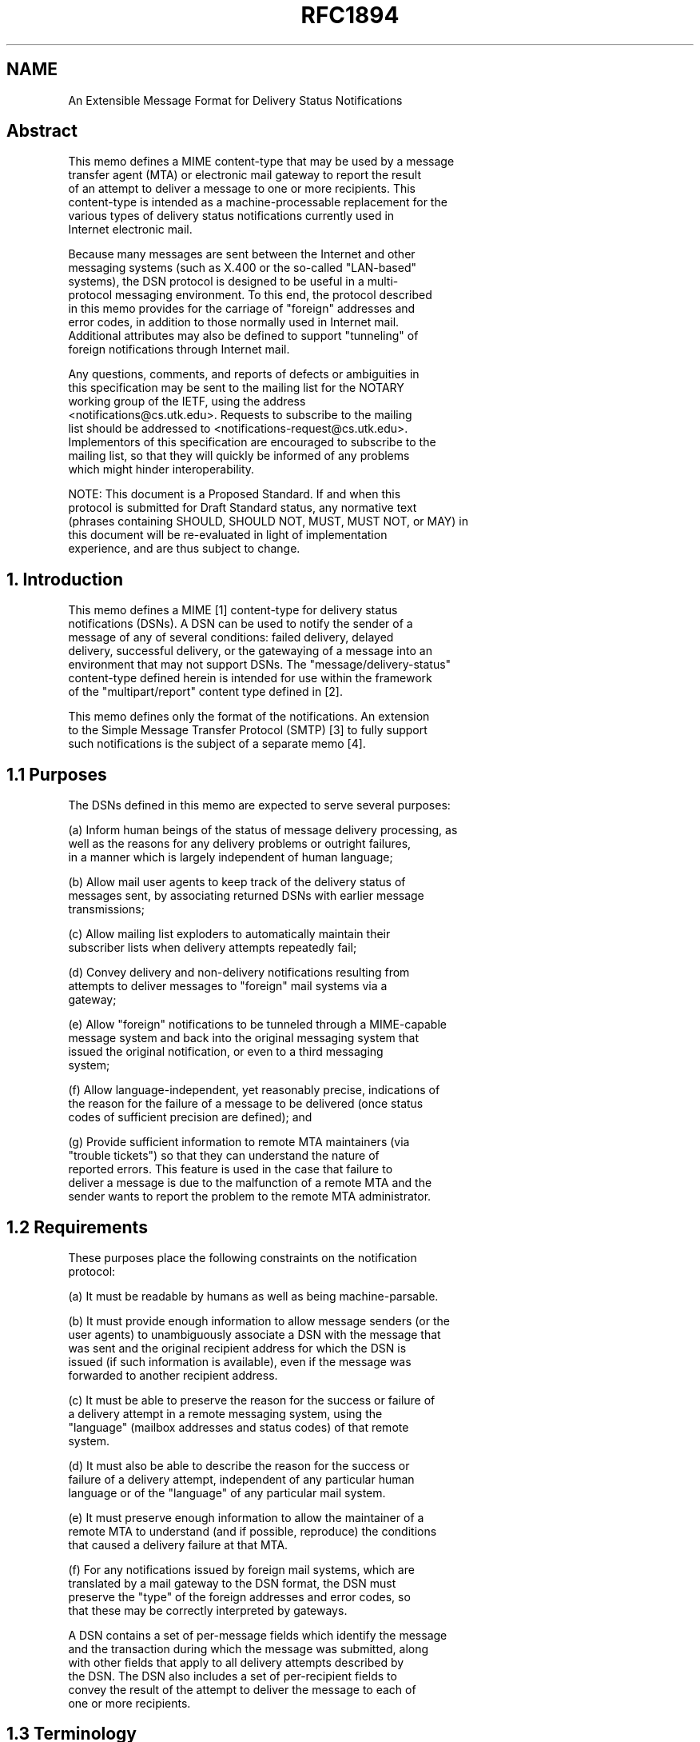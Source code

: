 .TH RFC1894 5
.SH NAME
An Extensible Message Format for Delivery Status Notifications

.SH
Abstract

   This memo defines a MIME content-type that may be used by a message
   transfer agent (MTA) or electronic mail gateway to report the result
   of an attempt to deliver a message to one or more recipients.  This
   content-type is intended as a machine-processable replacement for the
   various types of delivery status notifications currently used in
   Internet electronic mail.

   Because many messages are sent between the Internet and other
   messaging systems (such as X.400 or the so-called "LAN-based"
   systems), the DSN protocol is designed to be useful in a multi-
   protocol messaging environment.  To this end, the protocol described
   in this memo provides for the carriage of "foreign" addresses and
   error codes, in addition to those normally used in Internet mail.
   Additional attributes may also be defined to support "tunneling" of
   foreign notifications through Internet mail.

   Any questions, comments, and reports of defects or ambiguities in
   this specification may be sent to the mailing list for the NOTARY
   working group of the IETF, using the address
   <notifications@cs.utk.edu>.  Requests to subscribe to the mailing
   list should be addressed to <notifications-request@cs.utk.edu>.
   Implementors of this specification are encouraged to subscribe to the
   mailing list, so that they will quickly be informed of any problems
   which might hinder interoperability.

   NOTE: This document is a Proposed Standard.  If and when this
   protocol is submitted for Draft Standard status, any normative text
   (phrases containing SHOULD, SHOULD NOT, MUST, MUST NOT, or MAY) in
   this document will be re-evaluated in light of implementation
   experience, and are thus subject to change.

.SH
1. Introduction

   This memo defines a MIME [1] content-type for delivery status
   notifications (DSNs).  A DSN can be used to notify the sender of a
   message of any of several conditions:  failed delivery, delayed
   delivery, successful delivery, or the gatewaying of a message into an
   environment that may not support DSNs.  The "message/delivery-status"
   content-type defined herein is intended for use within the framework
   of the "multipart/report" content type defined in [2].

   This memo defines only the format of the notifications.  An extension
   to the Simple Message Transfer Protocol (SMTP) [3] to fully support
   such notifications is the subject of a separate memo [4].

.SH
1.1 Purposes

   The DSNs defined in this memo are expected to serve several purposes:

(a) Inform human beings of the status of message delivery processing, as
    well as the reasons for any delivery problems or outright failures,
    in a manner which is largely independent of human language;

(b) Allow mail user agents to keep track of the delivery status of
    messages sent, by associating returned DSNs with earlier message
    transmissions;

(c) Allow mailing list exploders to automatically maintain their
    subscriber lists when delivery attempts repeatedly fail;

(d) Convey delivery and non-delivery notifications resulting from
    attempts to deliver messages to "foreign" mail systems via a
    gateway;

(e) Allow "foreign" notifications to be tunneled through a MIME-capable
    message system and back into the original messaging system that
    issued the original notification, or even to a third messaging
    system;

(f) Allow language-independent, yet reasonably precise, indications of
    the reason for the failure of a message to be delivered (once status
    codes of sufficient precision are defined); and

(g) Provide sufficient information to remote MTA maintainers (via
    "trouble tickets") so that they can understand the nature of
    reported errors.  This feature is used in the case that failure to
    deliver a message is due to the malfunction of a remote MTA and the
    sender wants to report the problem to the remote MTA administrator.

.SH
1.2 Requirements

    These purposes place the following constraints on the notification
    protocol:

(a) It must be readable by humans as well as being machine-parsable.

(b) It must provide enough information to allow message senders (or the
    user agents) to unambiguously associate a DSN with the message that
    was sent and the original recipient address for which the DSN is
    issued (if such information is available), even if the message was
    forwarded to another recipient address.

(c) It must be able to preserve the reason for the success or failure of
    a delivery attempt in a remote messaging system, using the
    "language" (mailbox addresses and status codes) of that remote
    system.

(d) It must also be able to describe the reason for the success or
    failure of a delivery attempt, independent of any particular human
    language or of the "language" of any particular mail system.

(e) It must preserve enough information to allow the maintainer of a
    remote MTA to understand (and if possible, reproduce) the conditions
    that caused a delivery failure at that MTA.

(f) For any notifications issued by foreign mail systems, which are
    translated by a mail gateway to the DSN format, the DSN must
    preserve the "type" of the foreign addresses and error codes, so
    that these may be correctly interpreted by gateways.

   A DSN contains a set of per-message fields which identify the message
   and the transaction during which the message was submitted, along
   with other fields that apply to all delivery attempts described by
   the DSN.  The DSN also includes a set of per-recipient fields to
   convey the result of the attempt to deliver the message to each of
   one or more recipients.

.SH
1.3 Terminology

   A message may be transmitted through several message transfer agents
   (MTAs) on its way to a recipient.  For a variety of reasons,
   recipient addresses may be rewritten during this process, so each MTA
   may potentially see a different recipient address.  Depending on the
   purpose for which a DSN is used, different formats of a particular
   recipient address will be needed.

   Several DSN fields are defined in terms of the view from a particular
   MTA in the transmission.  The MTAs are assigned the following names:

   (a) Original MTA

   The Original MTA is the one to which the message is submitted for
   delivery by the sender of the message.

   (b) Reporting MTA

   For any DSN, the Reporting MTA is the one which is reporting the
   results of delivery attempts described in the DSN.

   If the delivery attempts described occurred in a "foreign" (non-
   Internet) mail system, and the DSN was produced by translating the
   foreign notice into DSN format, the Reporting MTA will still identify
   the "foreign" MTA where the delivery attempts occurred.

   (c) Received-From MTA

   The Received-From MTA is the MTA from which the Reporting MTA
   received the message, and accepted responsibility for delivery of the
   message.

   (d) Remote MTA

   If an MTA determines that it must relay a message to one or more
   recipients, but the message cannot be transferred to its "next hop"
   MTA, or if the "next hop" MTA refuses to accept responsibility for
   delivery of the message to one or more of its intended recipients,
   the relaying MTA may need to issue a DSN on behalf of the recipients
   for whom the message cannot be delivered.  In this case the relaying
   MTA is the Reporting MTA, and the "next hop" MTA is known as the
   Remote MTA.

Figure 1 illustrates the relationship between the various MTAs.


+-----+    +--------+           +---------+    +---------+      +------+
|     |    |        |           |Received-|    |         |      |      |
|     | => |Original| => ... => |  From   | => |Reporting| ===> |Remote|
| user|    |   MTA  |           |   MTA   |    |   MTA   | <No! |  MTA |
|agent|    +--------+           +---------+    +----v----+      +------+
|     |                                             |
|     | <-------------------------------------------+
+-----+      (DSN returned to sender by Reporting MTA)


     Figure 1.  Original, Received-From, Reporting and Remote MTAs


   Each of these MTAs may provide information which is useful in a DSN:

+ Ideally, the DSN will contain the address of each recipient as
  originally specified to the Original MTA by the sender of the message.
  This version of the address is needed (rather than a forwarding
  address or some modified version of the original address) so that the
  sender may compare the recipient address in the DSN with the address
  in the sender's records (e.g. an address book for an individual, the
  list of subscribers for a mailing list) and take appropriate action.

  Similarly, the DSN might contain an "envelope identifier" that was
  known to both the sender's user agent and the Original MTA at the time
  of message submission, and which, if included in the DSN, can be used
  by the sender to keep track of which messages were or were not
  delivered.

+ If a message was (a) forwarded to a different address than that
  specified by the sender, (b) gatewayed to a different mail system than
  that used by the sender, or (c) subjected to address rewriting during
  transmission, the "final" form of the recipient address (i.e. the one
  seen by the Reporting MTA) will be different than the original
  (sender-specified) recipient address.  Just as the sender's user agent
  (or the sender) prefers the original recipient address, so the "final"
  address is needed when reporting a problem to the postmaster of the
  site where message delivery failed, because only the final recipient
  address will allow her to reproduce the conditions that caused the
  failure.

+ A "failed" DSN should contain the most accurate explanation for the
  delivery failure that is available.  For ease of interpretation, this
  information should be a format which is independent of the mail
  transport system that issued the DSN.  However, if a foreign error
  code is translated into some transport-independent format, some
  information may be lost.  It is therefore desirable to provide both a
  transport-independent status code and a mechanism for reporting
  transport-specific codes.  Depending on the circumstances that
  produced delivery failure, the transport-specific code might be
  obtained from either the Reporting MTA or the Remote MTA.

   Since different values for "recipient address" and "delivery status
   code" are needed according to the circumstance in which a DSN will be
   used, and since the MTA that issues the DSN cannot anticipate those
   circumstances, the DSN format described here may contain both the
   original and final forms of a recipient address, and both a
   transport-independent and a transport-specific indication of delivery
   status.

   Extension fields may also be added by the Reporting MTA as needed to
   provide additional information for use in a trouble ticket or to
   preserve information for tunneling of foreign delivery reports
   through Internet DSNs.

   The Original, Reporting, and Remote MTAs may exist in very different
   environments and use dissimilar transport protocols, MTA names,
   address formats, and delivery status codes.  DSNs therefore do not
   assume any particular format for mailbox addresses, MTA names, or
   transport-specific status codes.  Instead, the various DSN fields
   that carry such quantities consist of a "type" subfield followed by a
   subfield whose contents are ordinary text characters, and the format
   of which is indicated by the "type" subfield.  This allows a DSN to
   convey these quantities regardless of format.

.SH
2. Format of a Delivery Status Notification

   A DSN is a MIME message with a top-level content-type of
   multipart/report (defined in [2]).  When a multipart/report content
   is used to transmit a DSN:

(a) The report-type parameter of the multipart/report content is
    "delivery-status".

(b) The first component of the multipart/report contains a human-
    readable explanation of the DSN, as described in [2].

(c) The second component of the multipart/report is of content-type
    message/delivery-status, described in section 2.1 of this document.

(d) If the original message or a portion of the message is to be
    returned to the sender, it appears as the third component of the
    multipart/report.

    NOTE: For delivery status notifications gatewayed from foreign
    systems, the headers of the original message may not be available.
    In this case the third component of the DSN may be omitted, or it
    may contain "simulated" RFC 822 headers which contain equivalent
    information.  In particular, it is very desirable to preserve the
    subject, date, and message-id (or equivalent) fields from the
    original message.

   The DSN MUST be addressed (in both the message header and the
   transport envelope) to the return address from the transport envelope
   which accompanied the original message for which the DSN was
   generated.  (For a message that arrived via SMTP, the envelope return
   address appears in the MAIL FROM command.)

   The From field of the message header of the DSN SHOULD contain the
   address of a human who is responsible for maintaining the mail system
   at the Reporting MTA site (e.g.  Postmaster), so that a reply to the
   DSN will reach that person.  Exception: if a DSN is translated from a
   foreign delivery report, and the gateway performing the translation
   cannot determine the appropriate address, the From field of the DSN
   MAY be the address of a human who is responsible for maintaining the
   gateway.

   The envelope sender address of the DSN SHOULD be chosen to ensure
   that no delivery status reports will be issued in response to the DSN
   itself, and MUST be chosen so that DSNs will not generate mail loops.
   Whenever an SMTP transaction is used to send a DSN, the MAIL FROM
   command MUST use a NULL return address, i.e. "MAIL FROM:<>".

   A particular DSN describes the delivery status for exactly one
   message.  However, an MTA MAY report on the delivery status for
   several recipients of the same message in a single DSN.  Due to the
   nature of the mail transport system (where responsibility for
   delivery of a message to its recipients may be split among several
   MTAs, and delivery to any particular recipient may be delayed),
   multiple DSNs may be still be issued in response to a single message
   submission.


.SH
2.1 The message/delivery-status content-type

   The message/delivery-status content-type is defined as follows:

     MIME type name:                message
     MIME subtype name:             delivery-status
     Optional parameters:           none
     Encoding considerations:       "7bit" encoding is sufficient and
                                    MUST be used to maintain readability
                                    when viewed by non-MIME mail
                                    readers.
     Security considerations:       discussed in section 4 of this memo.

   The message/delivery-status report type for use in the
   multipart/report is "delivery-status".

   The body of a message/delivery-status consists of one or more
   "fields" formatted according to the ABNF of RFC 822 header "fields"
   (see [6]).  The per-message fields appear first, followed by a blank
   line.  Following the per-message fields are one or more groups of
   per-recipient fields.  Each group of per-recipient fields is preceded
   by a blank line.  Using the ABNF of RFC 822, the syntax of the
   message/delivery-status content is as follows:

     delivery-status-content =
          per-message-fields 1*( CRLF per-recipient-fields )

   The per-message fields are described in section 2.2.  The per-
   recipient fields are described in section 2.3.


.SH
2.1.1 General conventions for DSN fields

   Since these fields are defined according to the rules of RFC 822, the
   same conventions for continuation lines and comments apply.
   Notification fields may be continued onto multiple lines by beginning
   each additional line with a SPACE or HTAB.  Text which appears in
   parentheses is considered a comment and not part of the contents of
   that notification field.  Field names are case-insensitive, so the
   names of notification fields may be spelled in any combination of
   upper and lower case letters.  Comments in DSN fields may use the
   "encoded-word" construct defined in [7].

   A number of DSN fields are defined to have a portion of a field body
   of "xtext".  "xtext" is used to allow encoding sequences of octets
   which contain values outside the range [1-127 decimal] of traditional
   ASCII characters, and also to allow comments to be inserted in the
   data.  Any octet may be encoded as "+" followed by two upper case
   hexadecimal digits.  (The "+" character MUST be encoded as "+2B".)
   With certain exceptions, octets that correspond to ASCII characters
   may be represented as themselves.  SPACE and HTAB characters are
   ignored.  Comments may be included by enclosing them in parenthesis.
   Except within comments, encoded-words such as defined in [7] may NOT
   be used in xtext.

   "xtext" is formally defined as follows:

     xtext = *( xchar / hexchar / linear-white-space / comment )

     xchar = any ASCII CHAR between "!" (33) and "~" (126) inclusive,
          except for "+", "\" and "(".

   "hexchar"s are intended to encode octets that cannot be represented
   as plain text, either because they are reserved, or because they are
   non-printable.  However, any octet value may be represented by a
   "hexchar".

     hexchar = ASCII "+" immediately followed by two upper case
          hexadecimal digits

   When encoding an octet sequence as xtext:

   + Any ASCII CHAR between "!" and "~" inclusive, except for "+", "\",
     and "(", MAY be encoded as itself.  (Some CHARs in this range may
     also be encoded as "hexchar"s, at the implementor's discretion.)

   + ASCII CHARs that fall outside the range above must be encoded as
     "hexchar".

   + Line breaks (CR LF SPACE) MAY be inserted as necessary to keep line
     lengths from becoming excessive.

   + Comments MAY be added to clarify the meaning for human readers.

.SH
2.1.2 "*-type" subfields

   Several DSN fields consist of a "-type" subfield, followed by a
   semicolon, followed by "*text".  For these fields, the keyword used
   in the address-type, diagnostic-type, or MTA-name-type subfield
   indicates the expected format of the address, status-code, or MTA-
   name which follows.

   The "-type" subfields are defined as follows:

(a) An "address-type" specifies the format of a mailbox address.  For
    example, Internet mail addresses use the "rfc822" address-type.

         address-type = atom

(b) A "diagnostic-type" specifies the format of a status code.  For
    example, when a DSN field contains a reply code reported via the
    Simple Mail Transfer Protocol [3], the "smtp" diagnostic-type is
    used.

         diagnostic-type = atom

(c) An "MTA-name-type" specifies the format of an MTA name.  For
    example, for an SMTP server on an Internet host, the MTA name is the
    domain name of that host, and the "dns" MTA-name-type is used.

         mta-name-type = atom

   Values for address-type, diagnostic-type, and MTA-name-type are
   case-insensitive.  Thus address-type values of "RFC822" and "rfc822"
   are equivalent.

   The Internet Assigned Numbers Authority (IANA) will maintain a
   registry of address-types, diagnostic-types, and MTA-name-types,
   along with descriptions of the meanings and acceptable values of
   each, or a reference to a one or more specifications that provide
   such descriptions.  (The "rfc822" address-type, "smtp" diagnostic-
   type, and "dns" MTA-name-type are defined in [4].)  Registration
   forms for address-type, diagnostic-type, and MTA-name-type appear in
   section 8 of this document.

   IANA will not accept registrations for any address-type, diagnostic-
   type, or MTA-name-type name that begins with "X-".  These type names
   are reserved for experimental use.

.SH
2.1.3 Lexical tokens imported from RFC 822

   The following lexical tokens, defined in [6], are used in the ABNF
   grammar for DSNs: atom, CHAR, comment, CR, CRLF, DIGIT, LF, linear-
   white-space, SPACE, text.  The date-time lexical token is defined in
   [8].

.SH
2.2 Per-Message DSN Fields

   Some fields of a DSN apply to all of the delivery attempts described
   by that DSN.  These fields may appear at most once in any DSN.  These
   fields are used to correlate the DSN with the original message
   transaction and to provide additional information which may be useful
   to gateways.

     per-message-fields =
          [ original-envelope-id-field CRLF ]
          reporting-mta-field CRLF
          [ dsn-gateway-field CRLF ]
          [ received-from-mta-field CRLF ]
          [ arrival-date-field CRLF ]
          *( extension-field CRLF )

.SH
2.2.1 The Original-Envelope-Id field

   The optional Original-Envelope-Id field contains an "envelope
   identifier" which uniquely identifies the transaction during which
   the message was submitted, and was either (a) specified by the sender
   and supplied to the sender's MTA, or (b) generated by the sender's
   MTA and made available to the sender when the message was submitted.
   Its purpose is to allow the sender (or her user agent) to associate
   the returned DSN with the specific transaction in which the message
   was sent.

   If such an envelope identifier was present in the envelope which
   accompanied the message when it arrived at the Reporting MTA, it
   SHOULD be supplied in the Original-Envelope-Id field of any DSNs
   issued as a result of an attempt to deliver the message.  Except when
   a DSN is issued by the sender's MTA, an MTA MUST NOT supply this
   field unless there is an envelope-identifier field in the envelope
   which accompanied this message on its arrival at the Reporting MTA.

   The Original-Envelope-Id field is defined as follows:

     original-envelope-id-field =
          "Original-Envelope-Id" ":" envelope-id

     envelope-id = *text

   There may be at most one Original-Envelope-Id field per DSN.

   The envelope-id is CASE-SENSITIVE.  The DSN MUST preserve the
   original case and spelling of the envelope-id.

   NOTE: The Original-Envelope-Id is NOT the same as the Message-Id from
   the message header.  The Message-Id identifies the content of the
   message, while the Original-Envelope-Id identifies the transaction in
   which the message is sent.

.SH
2.2.2 The Reporting-MTA DSN field

     reporting-mta-field =
          "Reporting-MTA" ":" mta-name-type ";" mta-name

     mta-name = *text

   The Reporting-MTA field is defined as follows:

   A DSN describes the results of attempts to deliver, relay, or gateway
   a message to one or more recipients.  In all cases, the Reporting-MTA
   is the MTA which attempted to perform the delivery, relay, or gateway
   operation described in the DSN.  This field is required.

   Note that if an SMTP client attempts to relay a message to an SMTP
   server and receives an error reply to a RCPT command, the client is
   responsible for generating the DSN, and the client's domain name will
   appear in the Reporting-MTA field.  (The server's domain name will
   appear in the Remote-MTA field.)

   Note that the Reporting-MTA is not necessarily the MTA which actually
   issued the DSN.  For example, if an attempt to deliver a message
   outside of the Internet resulted in a nondelivery notification which
   was gatewayed back into Internet mail, the Reporting-MTA field of the
   resulting DSN would be that of the MTA that originally reported the
   delivery failure, not that of the gateway which converted the foreign
   notification into a DSN.  See Figure 2.

sender's environment                            recipient's environment
 \............................ ..........................................
                           : :
                       (1) : :                             (2)
  +-----+  +--------+  +--------+  +---------+  +---------+   +------+
  |     |  |        |  |        |  |Received-|  |         |   |      |
  |     |=>|Original|=>|        |->|  From   |->|Reporting|-->|Remote|
  | user|  |   MTA  |  |        |  |   MTA   |  |   MTA   |<No|  MTA |
  |agent|  +--------+  |Gateway |  +---------+  +----v----+   +------+
  |     |              |        |                    |
  |     | <============|        |<-------------------+
  +-----+              |        |(4)                (3)
                       +--------+
                           : :
 \...........................: :.........................................

              Figure 2.  DSNs in the presence of gateways

     (1) message is gatewayed into recipient's environment
     (2) attempt to relay message fails
     (3) reporting-mta (in recipient's environment) returns nondelivery
         notification
     (4) gateway translates foreign notification into a DSN



   The mta-name portion of the Reporting-MTA field is formatted
   according to the conventions indicated by the mta-name-type subfield.
   If an MTA functions as a gateway between dissimilar mail environments
   and thus is known by multiple names depending on the environment, the
   mta-name subfield SHOULD contain the name used by the environment
   from which the message was accepted by the Reporting-MTA.

   Because the exact spelling of an MTA name may be significant in a
   particular environment, MTA names are CASE-SENSITIVE.

.SH
2.2.3 The DSN-Gateway field

   The DSN-Gateway field indicates the name of the gateway or MTA which
   translated a foreign (non-Internet) delivery status notification into
   this DSN.  This field MUST appear in any DSN which was translated by
   a gateway from a foreign system into DSN format, and MUST NOT appear
   otherwise.

   dsn-gateway-field = "DSN-Gateway" ":" mta-name-type ";" mta-name

   For gateways into Internet mail, the MTA-name-type will normally be
   "smtp", and the mta-name will be the Internet domain name of the
   gateway.

.SH
2.2.4 The Received-From-MTA DSN field

   The optional Received-From-MTA field indicates the name of the MTA
   from which the message was received.

     received-from-mta-field =
          "Received-From-MTA" ":" mta-name-type ";" mta-name

   If the message was received from an Internet host via SMTP, the
   contents of the mta-name subfield SHOULD be the Internet domain name
   supplied in the HELO or EHLO command, and the network address used by
   the SMTP client SHOULD be included as a comment enclosed in
   parentheses.  (In this case, the MTA-name-type will be "smtp".)

   The mta-name portion of the Received-From-MTA field is formatted
   according to the conventions indicated by the MTA-name-type subfield.

   Since case is significant in some mail systems, the exact spelling,
   including case, of the MTA name SHOULD be preserved.

.SH
2.2.5 The Arrival-Date DSN field

   The optional Arrival-Date field indicates the date and time at which
   the message arrived at the Reporting MTA.  If the Last-Attempt-Date
   field is also provided in a per-recipient field, this can be used to
   determine the interval between when the message arrived at the
   Reporting MTA and when the report was issued for that recipient.

     arrival-date-field = "Arrival-Date" ":" date-time

   The date and time are expressed in RFC 822 'date-time' format, as
   modified by [8].  Numeric timezones ([+/-]HHMM format) MUST be used.

.SH
2.3 Per-Recipient DSN fields

   A DSN contains information about attempts to deliver a message to one
   or more recipients.  The delivery information for any particular
   recipient is contained in a group of contiguous per-recipient fields.
   Each group of per-recipient fields is preceded by a blank line.

   The syntax for the group of per-recipient fields is as follows:


     per-recipient-fields =
          [ original-recipient-field CRLF ]
          final-recipient-field CRLF
          action-field CRLF
          status-field CRLF
          [ remote-mta-field CRLF ]
          [ diagnostic-code-field CRLF ]
          [ last-attempt-date-field CRLF ]
          [ will-retry-until-field CRLF ]
          *( extension-field CRLF )

.SH
2.3.1 Original-Recipient field

   The Original-Recipient field indicates the original recipient address
   as specified by the sender of the message for which the DSN is being
   issued.

     original-recipient-field =
          "Original-Recipient" ":" address-type ";" generic-address

     generic-address = *text

   The address-type field indicates the type of the original recipient
   address.  If the message originated within the Internet, the
   address-type field field will normally be "rfc822", and the address
   will be according to the syntax specified in [6].  The value
   "unknown" should be used if the Reporting MTA cannot determine the
   type of the original recipient address from the message envelope.

   This field is optional.  It should be included only if the sender-
   specified recipient address was present in the message envelope, such
   as by the SMTP extensions defined in [4].  This address is the same
   as that provided by the sender and can be used to automatically
   correlate DSN reports and message transactions.

.SH
2.3.2 Final-Recipient field

   The Final-Recipient field indicates the recipient for which this set
   of per-recipient fields applies.  This field MUST be present in each
   set of per-recipient data.

   The syntax of the field is as follows:

     final-recipient-field =
          "Final-Recipient" ":" address-type ";" generic-address

   The generic-address subfield of the Final-Recipient field MUST
   contain the mailbox address of the recipient (from the transport
   envelope) as it was when the message was accepted for delivery by the
   Reporting MTA.

   The Final-Recipient address may differ from the address originally
   provided by the sender, because it may have been transformed during
   forwarding and gatewaying into an totally unrecognizable mess.
   However, in the absence of the optional Original-Recipient field, the
   Final-Recipient field and any returned content may be the only
   information available with which to correlate the DSN with a
   particular message submission.

   The address-type subfield indicates the type of address expected by
   the reporting MTA in that context.  Recipient addresses obtained via
   SMTP will normally be of address-type "rfc822".

   NOTE: The Reporting MTA is not expected to ensure that the address
   actually conforms to the syntax conventions of the address-type.
   Instead, it MUST report exactly the address received in the envelope,
   unless that address contains characters such as CR or LF which may
   not appear in a DSN field.

   Since mailbox addresses (including those used in the Internet) may be
   case sensitive, the case of alphabetic characters in the address MUST
   be preserved.

.SH
2.3.3 Action field

   The Action field indicates the action performed by the Reporting-MTA
   as a result of its attempt to deliver the message to this recipient
   address.  This field MUST be present for each recipient named in the
   DSN.

   The syntax for the action-field is:

     action-field = "Action" ":" action-value

     action-value =
          "failed" / "delayed" / "delivered" / "relayed" / "expanded"

   The action-value may be spelled in any combination of upper and lower
   case characters.

"failed"     indicates that the message could not be delivered to the
             recipient.  The Reporting MTA has abandoned any attempts to
             deliver the message to this recipient.  No further
             notifications should be expected.

"delayed"    indicates that the Reporting MTA has so far been unable to
             deliver or relay the message, but it will continue to
             attempt to do so.  Additional notification messages may be
             issued as the message is further delayed or successfully
             delivered, or if delivery attempts are later abandoned.

"delivered"  indicates that the message was successfully delivered to
             the recipient address specified by the sender, which
             includes "delivery" to a mailing list exploder.  It does
             not indicate that the message has been read.  This is a
             terminal state and no further DSN for this recipient should
             be expected.

"relayed"    indicates that the message has been relayed or gatewayed
             into an environment that does not accept responsibility for
             generating DSNs upon successful delivery.  This action-
             value SHOULD NOT be used unless the sender has requested
             notification of successful delivery for this recipient.

"expanded"   indicates that the message has been successfully delivered
             to the recipient address as specified by the sender, and
             forwarded by the Reporting-MTA beyond that destination to
             multiple additional recipient addresses.  An action-value
             of "expanded" differs from "delivered" in that "expanded"
             is not a terminal state. Further "failed" and/or "delayed"
             notifications may be provided.

             Using the terms "mailing list" and "alias" as defined in
             [4], section 7.2.7:  An action-value of "expanded" is only
             to be used when the message is delivered to a multiple-
             recipient "alias".  An action-value of "expanded" SHOULD
             NOT be used with a DSN issued on delivery of a message to a
             "mailing list".

   NOTE ON ACTION VS. STATUS CODES:  Although the 'action' field might
   seem to be redundant with the 'status' field, this is not the case.
   In particular, a "temporary failure" ("4") status code could be used
   with an action-value of either "delayed" or "failed".  For example,
   assume that an SMTP client repeatedly tries to relay a message to the
   mail exchanger for a recipient, but fails because a query to a domain
   name server timed out.  After a few hours, it might issue a "delayed"
   DSN to inform the sender that the message had not yet been delivered.
   After a few days, the MTA might abandon its attempt to deliver the
   message and return a "failed" DSN.  The status code (which would
   begin with a "4" to indicate "temporary failure") would be the same
   for both DSNs.

   Another example for which the action and status codes may appear
   contradictory:  If an MTA or mail gateway cannot deliver a message
   because doing so would entail conversions resulting in an
   unacceptable loss of information, it would issue a DSN with the
   'action' field of "failure" and a status code of 'XXX'.  If the
   message had instead been relayed, but with some loss of information,
   it might generate a DSN with the same XXX status-code, but with an
   action field of "relayed".

.SH
2.3.4 Status field

   The per-recipient Status field contains a transport-independent
   status code which indicates the delivery status of the message to
   that recipient.  This field MUST be present for each delivery attempt
   which is described by a DSN.

   The syntax of the status field is:

     status-field = "Status" ":" status-code

     status-code = DIGIT "." 1*3DIGIT "." 1*3DIGIT

          ; White-space characters and comments are NOT allowed within a
          ; status-code, though a comment enclosed in parentheses MAY follow
          ; the last numeric subfield of the status-code.  Each numeric
          ; subfield within the status-code MUST be expressed without
          ; leading zero digits.

   Status codes thus consist of three numerical fields separated by ".".
   The first sub-field indicates whether the delivery attempt was
   successful (2 = success, 4 = persistent temporary failure, 5 =
   permanent failure).  The second sub-field indicates the probable
   source of any delivery anomalies, and the third sub-field denotes a
   precise error condition, if known.

   The initial set of status-codes is defined in [5].

.SH
2.3.5 Remote-MTA field

   The value associated with the Remote-MTA DSN field is a printable
   ASCII representation of the name of the "remote" MTA that reported
   delivery status to the "reporting" MTA.

     remote-mta-field = "Remote-MTA" ":" mta-name-type ";" mta-name

   NOTE: The Remote-MTA field preserves the "while talking to"
   information that was provided in some pre-existing nondelivery
   reports.

   This field is optional.  It MUST NOT be included if no remote MTA was
   involved in the attempted delivery of the message to that recipient.

.SH
2.3.6 Diagnostic-Code field

   For a "failed" or "delayed" recipient, the Diagnostic-Code DSN field
   contains the actual diagnostic code issued by the mail transport.
   Since such codes vary from one mail transport to another, the
   diagnostic-type subfield is needed to specify which type of
   diagnostic code is represented.

     diagnostic-code-field =
          "Diagnostic-Code" ":" diagnostic-type ";" *text

   NOTE:  The information in the Diagnostic-Code field may be somewhat
   redundant with that from the Status field.  The Status field is
   needed so that any DSN, regardless of origin, may be understood by
   any user agent or gateway that parses DSNs.  Since the Status code
   will sometimes be less precise than the actual transport diagnostic
   code, the Diagnostic-Code field is provided to retain the latter
   information.  Such information may be useful in a trouble ticket sent
   to the administrator of the Reporting MTA, or when tunneling foreign
   nondelivery reports through DSNs.

   If the Diagnostic Code was obtained from a Remote MTA during an
   attempt to relay the message to that MTA, the Remote-MTA field should
   be present.  When interpreting a DSN, the presence of a Remote-MTA
   field indicates that the Diagnostic Code was issued by the Remote
   MTA.  The absence of a Remote-MTA indicates that the Diagnostic Code
   was issued by the Reporting MTA.

   In addition to the Diagnostic-Code itself, additional textual
   description of the diagnostic, MAY appear in a comment enclosed in
   parentheses.

   This field is optional, because some mail systems supply no
   additional information beyond that which is returned in the 'action'
   and 'status' fields.  However, this field SHOULD be included if
   transport-specific diagnostic information is available.

.SH
2.3.7 Last-Attempt-Date field

   The Last-Attempt-Date field gives the date and time of the last
   attempt to relay, gateway, or deliver the message (whether successful
   or unsuccessful) by the Reporting MTA.  This is not necessarily the
   same as the value of the Date field from the header of the message
   used to transmit this delivery status notification: In cases where
   the DSN was generated by a gateway, the Date field in the message
   header contains the time the DSN was sent by the gateway and the DSN
   Last-Attempt-Date field contains the time the last delivery attempt
   occurred.

     last-attempt-date-field = "Last-Attempt-Date" ":" date-time

   This field is optional.  It MUST NOT be included if the actual date
   and time of the last delivery attempt are not available (which might
   be the case if the DSN were being issued by a gateway).

   The date and time are expressed in RFC 822 'date-time' format, as
   modified by [8].  Numeric timezones ([+/-]HHMM format) MUST be used.

   3.2.1.5 final-log-id field

   The "final-log-id" field gives the final-log-id of the message that
   was used by the final-mta.  This can be useful as an index to the
   final-mta's log entry for that delivery attempt.

     final-log-id-field = "Final-Log-ID" ":" *text

   This field is optional.

.SH
2.3.8 Will-Retry-Until field

   For DSNs of type "delayed", the Will-Retry-Until field gives the date
   after which the Reporting MTA expects to abandon all attempts to
   deliver the message to that recipient.  The Will-Retry-Until field is
   optional for "delay" DSNs, and MUST NOT appear in other DSNs.

     will-retry-until-field = "Will-Retry-Until" ":" date-time

   The date and time are expressed in RFC 822 'date-time' format, as
   modified by [8].  Numeric timezones ([+/-]HHMM format) MUST be used.


.SH
2.4 Extension fields

   Additional per-message or per-recipient DSN fields may be defined in
   the future by later revisions or extensions to this specification.
   Extension-field names beginning with "X-" will never be defined as
   standard fields; such names are reserved for experimental use.  DSN
   field names NOT beginning with "X-" MUST be registered with the
   Internet Assigned Numbers Authority (IANA) and published in an RFC.

   Extension DSN fields may be defined for the following reasons:

   (a) To allow additional information from foreign delivery status
       reports to be tunneled through Internet DSNs.  The names of such
       DSN fields should begin with an indication of the foreign
       environment name (e.g.  X400-Physical-Forwarding-Address).

   (b) To allow the transmission of diagnostic information which is
       specific to a particular mail transport protocol.  The names of
       such DSN fields should begin with an indication of the mail
       transport being used (e.g. SMTP-Remote-Recipient-Address).  Such
       fields should be used for diagnostic purposes only and not by
       user agents or mail gateways.

   (c) To allow transmission of diagnostic information which is specific
       to a particular message transfer agent (MTA).  The names of such
       DSN fields should begin with an indication of the MTA
       implementation which produced the DSN.  (e.g. Foomail-Queue-ID).

   MTA implementors are encouraged to provide adequate information, via
   extension fields if necessary, to allow an MTA maintainer to
   understand the nature of correctable delivery failures and how to fix
   them.  For example, if message delivery attempts are logged, the DSN
   might include information which allows the MTA maintainer to easily
   find the log entry for a failed delivery attempt.

   If an MTA developer does not wish to register the meanings of such
   extension fields, "X-" fields may be used for this purpose.  To avoid
   name collisions, the name of the MTA implementation should follow the
   "X-", (e.g.  "X-Foomail-Log-ID").

.SH
3. Conformance and Usage Requirements

   An MTA or gateway conforms to this specification if it generates DSNs
   according to the protocol defined in this memo.  For MTAs and
   gateways that do not support requests for positive delivery
   notification (such as in [4]), it is sufficient that delivery failure
   reports use this protocol.

   A minimal implementation of this specification need generate only the
   Reporting-MTA per-message field, and the Final-Recipient, Action, and
   Status fields for each attempt to deliver a message to a recipient
   described by the DSN.  Generation of the other fields, when
   appropriate, is strongly recommended.

   MTAs and gateways MUST NOT generate the Original-Recipient field of a
   DSN unless the mail transfer protocol provides the address originally
   specified by the sender at the time of submission. (Ordinary SMTP
   does not make that guarantee, but the SMTP extension defined in [4]
   permits such information to be carried in the envelope if it is
   available.)

   Each sender-specified recipient address SHOULD result in at most one
   "delivered" or "failed" DSN for that recipient.  If a positive DSN is
   requested (e.g. one using NOTIFY=SUCCESS in SMTP) for a recipient
   that is forwarded to multiple recipients of an "alias" (as defined in
   [4], section 7.2.7), the forwarding MTA SHOULD normally issue a
   "expanded" DSN for the originally-specified recipient and not
   propagate the request for a DSN to the forwarding addresses.
   Alternatively, the forwarding MTA MAY relay the request for a DSN to
   exactly one of the forwarding addresses and not propagate the request
   to the others.

   By contrast, successful submission of a message to a mailing list
   exploder is considered final delivery of the message.  Upon delivery
   of a message to a recipient address corresponding to a mailing list
   exploder, the Reporting MTA SHOULD issue an appropriate DSN exactly
   as if the recipient address were that of an ordinary mailbox.

   NOTE:  This is actually intended to make DSNs usable by mailing lists
   themselves.  Any message sent to a mailing list subscriber should
   have its envelope return address pointing to the list maintainer [see
   RFC 1123, section 5.3.7(E)].  Since DSNs are sent to the envelope
   return address, all DSNs resulting from delivery to the recipients of
   a mailing list will be sent to the list maintainer.  The list
   maintainer may elect to mechanically process DSNs upon receipt, and
   thus automatically delete invalid addresses from the list.  (See
   section 7 of this memo.)

   This specification places no restrictions on the processing of DSNs
   received by user agents or distribution lists.

.SH
4. Security Considerations

   The following security considerations apply when using DSNs:


.SH
4.1 Forgery

   DSNs may be forged as easily as ordinary Internet electronic mail.
   User agents and automatic mail handling facilities (such as mail
   distribution list exploders) that wish to make automatic use of DSNs
   should take appropriate precautions to minimize the potential damage
   from denial-of-service attacks.

   Security threats related to forged DSNs include the sending of:

(a) A falsified delivery notification when the message is not delivered
    to the indicated recipient,
(b) A falsified non-delivery notification when the message was in fact
    delivered to the indicated recipient,
(c) A falsified Final-Recipient address,
(d) A falsified Remote-MTA identification,
(e) A falsified relay notification when the message is "dead ended".
(f) Unsolicited DSNs

.SH
4.2 Confidentiality

   Another dimension of security is confidentiality.  There may be cases
   in which a message recipient is autoforwarding messages but does not
   wish to divulge the address to which the messages are autoforwarded.
   The desire for such confidentiality will probably be heightened as
   "wireless mailboxes", such as pagers, become more widely used as
   autoforward addresses.

   MTA authors are encouraged to provide a mechanism which enables the
   end user to preserve the confidentiality of a forwarding address.
   Depending on the degree of confidentiality required, and the nature
   of the environment to which a message were being forwarded, this
   might be accomplished by one or more of:

(a) issuing a "relayed" DSN (if a positive DSN was requested) when a
    message is forwarded to a confidential forwarding address, and
    disabling requests for positive DSNs for the forwarded message,

(b) declaring the message to be delivered, issuing a "delivered" DSN,
    re-sending the message to the confidential forwarding address, and
    arranging for no DSNs to be issued for the re-sent message,

(c) omitting "Remote-*" or extension fields of a DSN whenever they would
    otherwise contain confidential information (such as a confidential
    forwarding address),

(d) for messages forwarded to a confidential address, setting the
    envelope return address (e.g. SMTP MAIL FROM address) to the NULL
    reverse-path ("<>") (so that no DSNs would be sent from a downstream
    MTA to the original sender),

(e) for messages forwarded to a confidential address, disabling delivery
    notifications for the forwarded message (e.g. if the "next-hop" MTA
    uses ESMTP and supports the DSN extension, by using the NOTIFY=NEVER
    parameter to the RCPT command), or

(f) when forwarding mail to a confidential address, having the
    forwarding MTA rewrite the envelope return address for the forwarded
    message and attempt delivery of that message as if the forwarding
    MTA were the originator.  On its receipt of final delivery status,
    the forwarding MTA would issue a DSN to the original sender.

   In general, any optional DSN field may be omitted if the Reporting
   MTA site determines that inclusion of the field would impose too
   great a compromise of site confidentiality.  The need for such
   confidentiality must be balanced against the utility of the omitted
   information in trouble reports and DSNs gatewayed to foreign
   environments.

   Implementors are cautioned that many existing MTAs will send
   nondelivery notifications to a return address in the message header
   (rather than to the one in the envelope), in violation of SMTP and
   other protocols.  If a message is forwarded through such an MTA, no
   reasonable action on the part of the forwarding MTA will prevent the
   downstream MTA from compromising the forwarding address.  Likewise,
   if the recipient's MTA automatically responds to messages based on a
   request in the message header (such as the nonstandard, but widely
   used, Return-Receipt-To extension header), it will also compromise
   the forwarding address.

.SH
4.3 Non-Repudiation

   Within the framework of today's internet mail, the DSNs defined in
   this memo provide valuable information to the mail user; however,
   even a "failed" DSN can not be relied upon as a guarantee that a
   message was not received by the recipient.  Even if DSNs are not
   actively forged, conditions exist under which a message can be
   delivered despite the fact that a failure DSN was issued.

   For example, a race condition in the SMTP protocol allows for the
   duplication of messages if the connection is dropped following a
   completed DATA command, but before a response is seen by the SMTP
   client.  This will cause the SMTP client to retransmit the message,
   even though the SMTP server has already accepted it.[9] If one of
   those delivery attempts succeeds and the other one fails, a "failed"
   DSN could be issued even though the message actually reached the
   recipient.

.SH
5. Appendix - collected grammar

   NOTE:  The following lexical tokens are defined in RFC 822:  atom,
   CHAR, comment, CR, CRLF, DIGIT, LF, linear-white-space, SPACE, text.
   The date-time lexical token is defined in [8].

action-field = "Action" ":" action-value

action-value =
     "failed" / "delayed" / "delivered" / "relayed" / "expanded"

address-type = atom

arrival-date-field = "Arrival-Date" ":" date-time

delivery-status-content =
     per-message-fields 1*( CRLF per-recipient-fields )

diagnostic-code-field =
     "Diagnostic-Code" ":" diagnostic-type ";" *text

diagnostic-type = atom

dsn-gateway-field = "DSN-Gateway" ":" mta-name-type ";" mta-name

envelope-id = *text

extension-field = extension-field-name ":" *text

extension-field-name = atom

final-recipient-field =
     "Final-Recipient" ":" address-type ";" generic-address

generic-address = *text

last-attempt-date-field = "Last-Attempt-Date" ":" date-time

mta-name = *text

mta-name-type = atom

original-envelope-id-field =
     "Original-Envelope-Id" ":" envelope-id

original-recipient-field =
     "Original-Recipient" ":" address-type ";" generic-address

per-message-fields =
     [ original-envelope-id-field CRLF ]
     reporting-mta-field CRLF
     [ dsn-gateway-field CRLF ]
     [ received-from-mta-field CRLF ]
     [ arrival-date-field CRLF ]
     *( extension-field CRLF )

per-recipient-fields =
     [ original-recipient-field CRLF ]
     final-recipient-field CRLF
     action-field CRLF
     status-field CRLF
     [ remote-mta-field CRLF ]
     [ diagnostic-code-field CRLF ]
     [ last-attempt-date-field CRLF ]
     [ will-retry-until-field CRLF ]
     *( extension-field CRLF )

received-from-mta-field =
     "Received-From-MTA" ":" mta-name-type ";" mta-name

remote-mta-field = "Remote-MTA" ":" mta-name-type ";" mta-name

reporting-mta-field =
     "Reporting-MTA" ":" mta-name-type ";" mta-name

status-code = DIGIT "." 1*3DIGIT "." 1*3DIGIT

     ; White-space characters and comments are NOT allowed within a
     ; status-code, though a comment enclosed in parentheses MAY follow
     ; the last numeric subfield of the status-code.  Each numeric
     ; subfield within the status-code MUST be expressed without
     ; leading zero digits.

status-field = "Status" ":" status-code

will-retry-until-field = "Will-Retry-Until" ":" date-time


.SH
6. Appendix - Guidelines for gatewaying DSNs

   NOTE:  This section provides non-binding recommendations for the
   construction of mail gateways that wish to provide semi-transparent
   delivery reports between the Internet and another electronic mail
   system.  Specific DSN gateway requirements for a particular pair of
   mail systems may be defined by other documents.

.SH
6.1 Gatewaying from other mail systems to DSNs

   A mail gateway may issue a DSN to convey the contents of a "foreign"
   delivery or non-delivery notification over Internet mail.  When there
   are appropriate mappings from the foreign notification elements to
   DSN fields, the information may be transmitted in those DSN fields.
   Additional information (such as might be useful in a trouble ticket
   or needed to tunnel the foreign notification through the Internet)
   may be defined in extension DSN fields.  (Such fields should be given
   names that identify the foreign mail protocol, e.g. X400-* for X.400
   NDN or DN protocol elements)

   The gateway must attempt to supply reasonable values for the
   Reporting-MTA, Final-Recipient, Action, and Status fields.  These
   will normally be obtained by translating the values from the remote
   delivery or non-delivery notification into their Internet-style
   equivalents.  However, some loss of information is to be expected.
   For example, the set of status-codes defined for DSNs may not be
   adequate to fully convey the delivery diagnostic code from the
   foreign system.  The gateway should assign the most precise code
   which describes the failure condition, falling back on "generic"
   codes such as 2.0.0 (success), 4.0.0 (temporary failure), and 5.0.0
   (permanent failure) when necessary.  The actual foreign diagnostic
   code should be retained in the Diagnostic-Code field (with an
   appropriate diagnostic-type value) for use in trouble tickets or
   tunneling.

   The sender-specified recipient address, and the original envelope-id,
   if present in the foreign transport envelope, should be preserved in
   the Original-Recipient and Original-Envelope-ID fields.

   The gateway should also attempt to preserve the "final" recipient
   addresses and MTA names from the foreign system.  Whenever possible,
   foreign protocol elements should be encoded as meaningful printable
   ASCII strings.

   For DSNs produced from foreign delivery or nondelivery notifications,
   the name of the gateway MUST appear in the DSN-Gateway field of the
   DSN.


.SH
6.2 Gatewaying from DSNs to other mail systems

   It may be possible to gateway DSNs from the Internet into a foreign
   mail system.  The primary purpose of such gatewaying is to convey
   delivery status information in a form that is usable by the
   destination system.  A secondary purpose is to allow "tunneling" of
   DSNs through foreign mail systems, in case the DSN may be gatewayed
   back into the Internet.

   In general, the recipient of the DSN (i.e., the sender of the
   original message) will want to know, for each recipient: the closest
   available approximation to the original recipient address, the
   delivery status (success, failure, or temporary failure), and for
   failed deliveries, a diagnostic code that describes the reason for
   the failure.

   If possible, the gateway should attempt to preserve the Original-
   Recipient address and Original-Envelope-ID (if present), in the
   resulting foreign delivery status report.

   When reporting delivery failures, if the diagnostic-type subfield of
   the Diagnostic-Code field indicates that the original diagnostic code
   is understood by the destination environment, the information from
   the Diagnostic-Code field should be used.  Failing that, the
   information in the Status field should be mapped into the closest
   available diagnostic code used in the destination environment.

   If it is possible to tunnel a DSN through the destination
   environment, the gateway specification may define a means of
   preserving the DSN information in the delivery status reports used by
   that environment.

.SH
7. Appendix - Guidelines for use of DSNs by mailing list exploders

   NOTE: This section pertains only to the use of DSNs by "mailing
   lists" as defined in [4], section 7.2.7.

   DSNs are designed to be used by mailing list exploders to allow them
   to detect and automatically delete recipients for whom mail delivery
   fails repeatedly.

   When forwarding a message to list subscribers, the mailing list
   exploder should always set the envelope return address (e.g. SMTP
   MAIL FROM address) to point to a special address which is set up to
   received nondelivery reports.  A "smart" mailing list exploder can
   therefore intercept such nondelivery reports, and if they are in the
   DSN format, automatically examine them to determine for which
   recipients a message delivery failed or was delayed.

   The Original-Recipient field should be used if available, since it
   should exactly match the subscriber address known to the list.  If
   the Original-Recipient field is not available, the recipient field
   may resemble the list subscriber address.  Often, however, the list
   subscriber will have forwarded his mail to a different address, or
   the address may be subject to some re-writing, so heuristics may be
   required to successfully match an address from the recipient field.
   Care is needed in this case to minimize the possibility of false
   matches.

   The reason for delivery failure can be obtained from the Status and
   Action fields, and from the Diagnostic-Code field (if the status-type
   is recognized).  Reports for recipients with action values other than
   "failed" can generally be ignored; in particular, subscribers should
   not be removed from a list due to "delayed" reports.

   In general, almost any failure status code (even a "permanent" one)
   can result from a temporary condition.  It is therefore recommended
   that a list exploder not delete a subscriber based on any single
   failure DSN (regardless of the status code), but only on the
   persistence of delivery failure over a period of time.

   However, some kinds of failures are less likely than others to have
   been caused by temporary conditions, and some kinds of failures are
   more likely to be noticed and corrected quickly than others.  Once
   more precise status codes are defined, it may be useful to
   differentiate between the status codes when deciding whether to
   delete a subscriber.  For example, on a list with a high message
   volume, it might be desirable to temporarily suspend delivery to a
   recipient address which causes repeated "temporary" failures, rather
   than simply deleting the recipient.  The duration of the suspension
   might depend on the type of error.  On the other hand, a "user
   unknown" error which persisted for several days could be considered a
   reliable indication that address were no longer valid.

.SH
8. Appendix - IANA registration forms for DSN types

   The forms below are for use when registering a new address-type,
   diagnostic-type, or MTA-name-type with the Internet Assigned Numbers
   Authority (IANA).  Each piece of information requested by a
   registration form may be satisfied either by providing the
   information on the form itself, or by including a reference to a
   published, publicly available specification which includes the
   necessary information.  IANA MAY reject DSN type registrations
   because of incomplete registration forms, imprecise specifications,
   or inappropriate type names.

   To register a DSN type, complete the applicable form below and send
   it via Internet electronic mail to <IANA@IANA.ORG>.

.SH
8.1 IANA registration form for address-type

   A registration for a DSN address-type MUST include the following
   information:

(a) The proposed address-type name.

(b) The syntax for mailbox addresses of this type, specified using BNF,
    regular expressions, ASN.1, or other non-ambiguous language.

(c) If addresses of this type are not composed entirely of graphic
    characters from the US-ASCII repertoire, a specification for how
    they are to be encoded as graphic US-ASCII characters in a DSN
    Original-Recipient or Final-Recipient DSN field.

(d) [optional] A specification for how addresses of this type are to be
    translated to and from Internet electronic mail addresses.

.SH
8.2 IANA registration form for diagnostic-type

   A registration for a DSN address-type MUST include the following
   information:

(a) The proposed diagnostic-type name.

(b) A description of the syntax to be used for expressing diagnostic
    codes of this type as graphic characters from the US-ASCII
    repertoire.

(c) A list of valid diagnostic codes of this type and the meaning of
    each code.

(d) [optional] A specification for mapping from diagnostic codes of this
    type to DSN status codes (as defined in [5]).

.SH
8.3 IANA registration form for MTA-name-type

   A registration for a DSN MTA-name-type must include the following
   information:

(a) The proposed MTA-name-type name.

(b) A description of the syntax of MTA names of this type, using BNF,
    regular expressions, ASN.1, or other non-ambiguous language.

(c) If MTA names of this type do not consist entirely of graphic
    characters from the US-ASCII repertoire, a specification for how an
    MTA name of this type should be expressed as a sequence of graphic
    US-ASCII characters.


.SH
9. Appendix - Examples

   NOTE:  These examples are provided as illustration only, and are not
   considered part of the DSN protocol specification.  If an example
   conflicts with the protocol definition above, the example is wrong.

   Likewise, the use of *-type subfield names or extension fields in
   these examples is not to be construed as a definition for those type
   names or extension fields.

   These examples were manually translated from bounced messages using
   whatever information was available.

9.1  This is a simple DSN issued after repeated attempts
     to deliver a message failed.  In this case, the DSN is
     issued by the same MTA from which the message was originated.


   Date: Thu, 7 Jul 1994 17:16:05 -0400
   From: Mail Delivery Subsystem <MAILER-DAEMON@CS.UTK.EDU>
   Message-Id: <199407072116.RAA14128@CS.UTK.EDU>
   Subject: Returned mail: Cannot send message for 5 days
   To: <owner-info-mime@cs.utk.edu>
   MIME-Version: 1.0
   Content-Type: multipart/report; report-type=delivery-status;
         boundary="RAA14128.773615765/CS.UTK.EDU"

   --RAA14128.773615765/CS.UTK.EDU

   The original message was received at Sat, 2 Jul 1994 17:10:28 -0400
   from root@localhost

      ----- The following addresses had delivery problems -----
   <louisl@larry.slip.umd.edu>  (unrecoverable error)

      ----- Transcript of session follows -----
   <louisl@larry.slip.umd.edu>... Deferred: Connection timed out
         with larry.slip.umd.edu.
   Message could not be delivered for 5 days
   Message will be deleted from queue

   --RAA14128.773615765/CS.UTK.EDU
   content-type: message/delivery-status

   Reporting-MTA: dns; cs.utk.edu

   Original-Recipient: rfc822;louisl@larry.slip.umd.edu
   Final-Recipient: rfc822;louisl@larry.slip.umd.edu
   Action: failed
   Status: 4.0.0
   Diagnostic-Code: smtp; 426 connection timed out
   Last-Attempt-Date: Thu, 7 Jul 1994 17:15:49 -0400

   --RAA14128.773615765/CS.UTK.EDU
   content-type: message/rfc822

   [original message goes here]
   --RAA14128.773615765/CS.UTK.EDU--

9.2  This is another DSN issued by the sender's MTA, which
     contains details of multiple delivery attempts.  Some of
     these were detected locally, and others by a remote MTA.


   Date: Fri, 8 Jul 1994 09:21:47 -0400
   From: Mail Delivery Subsystem <MAILER-DAEMON@CS.UTK.EDU>
   Subject: Returned mail: User unknown
   To: <owner-ups-mib@CS.UTK.EDU>
   MIME-Version: 1.0
   Content-Type: multipart/report; report-type=delivery-status;
         boundary="JAA13167.773673707/CS.UTK.EDU"

   --JAA13167.773673707/CS.UTK.EDU
   content-type: text/plain; charset=us-ascii

      ----- The following addresses had delivery problems -----
   <arathib@vnet.ibm.com>  (unrecoverable error)
   <wsnell@sdcc13.ucsd.edu>  (unrecoverable error)

   --JAA13167.773673707/CS.UTK.EDU
   content-type: message/delivery-status

   Reporting-MTA: dns; cs.utk.edu

   Original-Recipient: rfc822;arathib@vnet.ibm.com
   Final-Recipient: rfc822;arathib@vnet.ibm.com
   Action: failed
   Status: 5.0.0 (permanent failure)
   Diagnostic-Code: smtp;
    550 'arathib@vnet.IBM.COM' is not a registered gateway user
   Remote-MTA: dns; vnet.ibm.com

   Original-Recipient: rfc822;johnh@hpnjld.njd.hp.com
   Final-Recipient: rfc822;johnh@hpnjld.njd.hp.com
   Action: delayed
   Status: 4.0.0 (hpnjld.njd.jp.com: host name lookup failure)

   Original-Recipient: rfc822;wsnell@sdcc13.ucsd.edu
   Final-Recipient: rfc822;wsnell@sdcc13.ucsd.edu
   Action: failed
   Status: 5.0.0
   Diagnostic-Code: smtp; 550 user unknown
   Remote-MTA: dns; sdcc13.ucsd.edu

   --JAA13167.773673707/CS.UTK.EDU
   content-type: message/rfc822

   [original message goes here]
   --JAA13167.773673707/CS.UTK.EDU--


9.3 A delivery report generated by Message Router (MAILBUS) and
    gatewayed by PMDF_MR to a DSN.  In this case the gateway did not
    have sufficient information to supply an original-recipient address.



   Disclose-recipients: prohibited
   Date: Fri, 08 Jul 1994 09:21:25 -0400 (EDT)
   From: Message Router Submission Agent <AMMGR@corp.timeplex.com>
   Subject: Status of : Re: Battery current sense
   To: owner-ups-mib@CS.UTK.EDU
   Message-id: <01HEGJ0WNBY28Y95LN@mr.timeplex.com>
   MIME-version: 1.0
   content-type: multipart/report; report-type=delivery-status;
         boundary="84229080704991.122306.SYS30"

   --84229080704991.122306.SYS30
   content-type: text/plain

   Invalid address - nair_s
   %DIR-E-NODIRMTCH, No matching Directory Entry found

   --84229080704991.122306.SYS30
   content-type: message/delivery-status

   Reporting-MTA: mailbus; SYS30

   Final-Recipient: unknown; nair_s
   Status: 5.0.0 (unknown permanent failure)
   Action: failed

   --84229080704991.122306.SYS30--


9.4 A delay report from a multiprotocol MTA.  Note that there is no
    returned content, so no third body part appears in the DSN.

   From: <postmaster@nsfnet-relay.ac.uk>
   Message-Id: <199407092338.TAA23293@CS.UTK.EDU>
   Received: from nsfnet-relay.ac.uk by sun2.nsfnet-relay.ac.uk
             id <g.12954-0@sun2.nsfnet-relay.ac.uk>;
   Sun, 10 Jul 1994 00:36:51 +0100
   To: owner-info-mime@cs.utk.edu
   Date: Sun, 10 Jul 1994 00:36:51 +0100
   Subject: WARNING: message delayed at "nsfnet-relay.ac.uk"
   content-type: multipart/report; report-type=delivery-status;
         boundary=foobar

   --foobar
   content-type: text/plain

   The following message:

   UA-ID:  Reliable PC (...
   Q-ID:   sun2.nsf:77/msg.11820-0

   has not been delivered to the intended recipient:

   thomas@de-montfort.ac.uk

   despite repeated delivery attempts over the past 24 hours.

   The  usual cause of this problem is that the remote system is
   temporarily unavailable.

   Delivery will continue to be attempted up to a total elapsed
   time of  168 hours, ie 7 days.

   You  will  be  informed  if  delivery proves to be impossible
   within this time.

   Please quote the Q-ID in any queries regarding this mail.

   --foobar
   content-type: message/delivery-status

   Reporting-MTA: dns; sun2.nsfnet-relay.ac.uk

   Final-Recipient: rfc822;thomas@de-montfort.ac.uk
   Status: 4.0.0 (unknown temporary failure)
   Action: delayed

   --foobar--

.SH
10. Acknowledgments

   The authors wish to thank the following people for their reviews of
   earlier drafts of this document and their suggestions for
   improvement:  Eric Allman, Harald Alvestrand, Allan Cargille, Jim
   Conklin, Peter Cowen, Dave Crocker, Roger Fajman, Ned Freed, Marko
   Kaittola, Steve Kille, John Klensin, John Gardiner Myers, Mark
   Nahabedian, Julian Onions, Jacob Palme, Jean Charles Roy, and Gregory
   Sheehan.

.SH
11. References

[1] Borenstein, N., Freed, N. "Multipurpose Internet Mail Extensions",
    RFC 1521, Bellcore, Innosoft, September 1993.

[2] Vaudreuil, G., "The Multipart/Report Content Type for the Reporting
    of Mail System Administrative Messages", RFC 1892, Octal Network
    Services, January 1996.

[3] Postel, J., "Simple Mail Transfer Protocol", STD 10, RFC 821,
    USC/Information Sciences Institute, August 1982.

[4] Moore, K., "SMTP Service Extension for Delivery Status
    Notifications", RFC 1891, University of Tennessee, January 1996.

[5] Vaudreuil, G., "Enhanced Mail System Status Codes", RFC 1893, Octal
    Network Services, January 1996.

[6] Crocker, D., "Standard for the Format of ARPA Internet Text
    Messages", STD 11, RFC 822, UDEL, August 1982.

[7] Moore, K. "MIME (Multipurpose Internet Mail Extensions) Part Two:
    Message Header Extensions for Non-Ascii Text", RFC 1522, University
    of Tennessee, September 1993.

[8] Braden, R. (ed.)  "Requirements for Internet Hosts - Application and
    Support", STD 3, RFC 1123, USC/Information Sciences Institute,
    October 1989.

[9] Partridge, C., "Duplicate Messages and SMTP", RFC 1047, BBN,
    February 1988.
